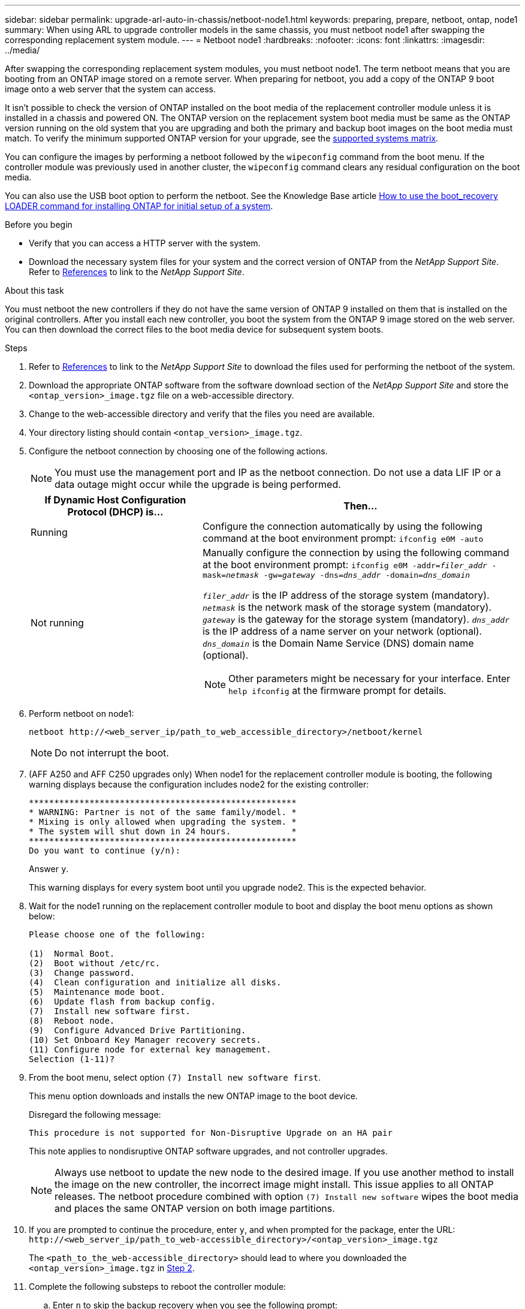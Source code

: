 ---
sidebar: sidebar
permalink: upgrade-arl-auto-in-chassis/netboot-node1.html
keywords: preparing, prepare, netboot, ontap, node1 
summary:  When using ARL to upgrade controller models in the same chassis, you must netboot node1 after swapping the corresponding replacement system module.
---
= Netboot node1
:hardbreaks:
:nofooter:
:icons: font
:linkattrs:
:imagesdir: ../media/

[.lead]
After swapping the corresponding replacement system modules, you must netboot node1. The term netboot means that you are booting from an ONTAP image stored on a remote server. When preparing for netboot, you add a copy of the ONTAP 9 boot image onto a web server that the system can access.

It isn't possible to check the version of ONTAP installed on the boot media of the replacement controller module unless it is installed in a chassis and powered ON. The ONTAP version on the replacement system boot media must be same as the ONTAP version running on the old system that you are upgrading and both the primary and backup boot images on the boot media must match. To verify the minimum supported ONTAP version for your upgrade, see the link:decide_to_use_the_aggregate_relocation_guide.html#supported-systems-in-chassis,[supported systems matrix].

You can configure the images by performing a netboot followed by the `wipeconfig` command from the boot menu. If the controller module was previously used in another cluster, the `wipeconfig` command clears any residual configuration on the boot media.

You can also use the USB boot option to perform the netboot. See the Knowledge Base article link:https://kb.netapp.com/Advice_and_Troubleshooting/Data_Storage_Software/ONTAP_OS/How_to_use_the_boot_recovery_LOADER_command_for_installing_ONTAP_for_initial_setup_of_a_system[How to use the boot_recovery LOADER command for installing ONTAP for initial setup of a system^].

.Before you begin
* Verify that you can access a HTTP server with the system.
* Download the necessary system files for your system and the correct version of ONTAP from the _NetApp Support Site_. Refer to link:other_references.html[References] to link to the _NetApp Support Site_.

.About this task
You must netboot the new controllers if they do not have the same version of ONTAP 9 installed on them that is installed on the original controllers. After you install each new controller, you boot the system from the ONTAP 9 image stored on the web server. You can then download the correct files to the boot media device for subsequent system boots.

.Steps
.	Refer to link:other_references.html[References] to link to the _NetApp Support Site_ to download the files used for performing the netboot of the system.
.	[[netboot_node1_step2]]Download the appropriate ONTAP software from the software download section of the _NetApp Support Site_ and store the `<ontap_version>_image.tgz` file on a web-accessible directory.
.	Change to the web-accessible directory and verify that the files you need are available.
.	Your directory listing should contain `<ontap_version>_image.tgz`.
.	Configure the netboot connection by choosing one of the following actions.
+
NOTE:	You must use the management port and IP as the netboot connection. Do not use a data LIF IP or a data outage might occur while the upgrade is being performed.
+
[cols=2*,cols="35,65"]

|===
|If Dynamic Host Configuration Protocol (DHCP) is...	|Then...

|Running
|Configure the connection automatically by using the following command at the boot environment prompt:
`ifconfig e0M -auto`
|Not running
a|Manually configure the connection by using the following command at the boot environment prompt:
`ifconfig e0M -addr=_filer_addr_ -mask=_netmask_ -gw=_gateway_ -dns=_dns_addr_ -domain=_dns_domain_`

`_filer_addr_` is the IP address of the storage system (mandatory).
`_netmask_` is the network mask of the storage system (mandatory).
`_gateway_` is the gateway for the storage system (mandatory).
`_dns_addr_` is the IP address of a name server on your network (optional).
`_dns_domain_` is the Domain Name Service (DNS) domain name (optional).

NOTE:	Other parameters might be necessary for your interface. Enter `help ifconfig` at the firmware prompt for details.
|===

.	Perform netboot on node1:
+
`netboot \http://<web_server_ip/path_to_web_accessible_directory>/netboot/kernel`
+
NOTE:	Do not interrupt the boot.

. (AFF A250 and AFF C250 upgrades only) When node1 for the replacement controller module is booting, the following warning displays because the configuration includes node2 for the existing controller:
+
----
*****************************************************
* WARNING: Partner is not of the same family/model. *
* Mixing is only allowed when upgrading the system. *
* The system will shut down in 24 hours.            *
*****************************************************
Do you want to continue (y/n):
----
+ 
Answer `y`.
+
This warning displays for every system boot until you upgrade node2. This is the expected behavior.

. Wait for the node1 running on the replacement controller module to boot and display the boot menu options as shown below:
+
----
Please choose one of the following:

(1)  Normal Boot.
(2)  Boot without /etc/rc.
(3)  Change password.
(4)  Clean configuration and initialize all disks.
(5)  Maintenance mode boot.
(6)  Update flash from backup config.
(7)  Install new software first.
(8)  Reboot node.
(9)  Configure Advanced Drive Partitioning.
(10) Set Onboard Key Manager recovery secrets.
(11) Configure node for external key management.
Selection (1-11)?
----

. From the boot menu, select option `(7) Install new software first`.
+
This menu option downloads and installs the new ONTAP image to the boot device.
+
Disregard the following message: 
+
`This procedure is not supported for Non-Disruptive Upgrade on an HA pair`
+
This note applies to nondisruptive ONTAP software upgrades, and not controller upgrades.
+
NOTE: Always use netboot to update the new node to the desired image. If you use another method to install the image on the new controller, the incorrect image might install. This issue applies to all ONTAP releases. The netboot procedure combined with option `(7) Install new software` wipes the boot media and places the same ONTAP version on both image partitions.

.	If you are prompted to continue the procedure, enter `y`, and when prompted for the package, enter the URL:
`\http://<web_server_ip/path_to_web-accessible_directory>/<ontap_version>_image.tgz`
+
The `<path_to_the_web-accessible_directory>` should lead to where you downloaded the `<ontap_version>_image.tgz` in <<netboot_node1_step2,Step 2>>.

.	Complete the following substeps to reboot the controller module:
..	Enter `n` to skip the backup recovery when you see the following prompt:
+
----
Do you want to restore the backup configuration now? {y|n}
----
..	Enter `y` to reboot when you see the following prompt:
+
----
The node must be rebooted to start using the newly installed software. Do you want to reboot now? {y|n}
----
+
The controller module reboots but stops at the boot menu because the boot device was reformatted, and the configuration data must be restored.
. Clear any previous configuration on the boot media.
.. At the following prompt, run the `wipeconfig` command, and press the enter key:
+
----
Please choose one of the following:

(1)  Normal Boot.
(2)  Boot without /etc/rc.
(3)  Change password.
(4)  Clean configuration and initialize all disks.
(5)  Maintenance mode boot.
(6)  Update flash from backup config.
(7)  Install new software first.
(8)  Reboot node.
(9)  Configure Advanced Drive Partitioning.
(10) Set Onboard Key Manager recovery secrets.
(11) Configure node for external key management.
Selection (1-11)? wipeconfig
----
..	When you see the message below, answer `yes`:
+
----
This will delete critical system configuration, including cluster membership.
Warning: do not run this option on a HA node that has been taken over.
Are you sure you want to continue?:
----
..	The node reboots to finish the `wipeconfig` and then stops at the boot menu.
+
NOTE: Wait until the node stops at the boot menu after completing the `wipeconfig` operation.
.	Select option `5` to go to maintenance mode from the boot menu. Answer `yes` to the prompts until the node stops at maintenance mode and the command prompt `*>`.
.	Verify that the controller and chassis are configured as `ha`:
+
`ha-config show`
+
The following example shows the output of the `ha-config show` command:
+
----
Chassis HA configuration: ha
Controller HA configuration: ha
----
.	If the controller and chassis are not configured as `ha`, use the following commands to correct the configuration:
+
`ha-config modify controller ha`
+
`ha-config modify chassis ha`
.	Verify the `ha-config` settings:
+
`ha-config show`
+
----
Chassis HA configuration: ha
Controller HA configuration: ha
----
.	Halt node1:
+
`halt`
+
Node1 should stop at the LOADER prompt.
.	On node2, check the system date, time, and time zone:
+
`date`
.	On node1, check the date by using the following command at the boot environment prompt:
+
`show date`
.	If necessary, set the date on node1:
+
`set date _mm/dd/yyyy_`
+
NOTE: Set the corresponding UTC date on node1.

.	On node1, check the time by using the following command at the boot environment prompt:
+
`show time`

.	If necessary, set the time on node1:
+
`set time _hh:mm:ss_`
+
NOTE: Set the corresponding UTC time on node1.

.	Set the partner system ID on node1:
+
`setenv partner-sysid _node2_sysid_`
+
For node1, the `partner-sysid` must be that of node2. You can obtain the node2 system ID from the `node show -node _node2_` command output on node2.
+
..	Save the settings:
+
`saveenv`
.	On node1, at the LOADER prompt, verify the `partner-sysid` for node1:
+
`printenv partner-sysid`


// 2023 AUG 29, AFFFASDOC-78
//BURT 1452254, 2022-04-27
// BURT 1476251, 2022-05-16
